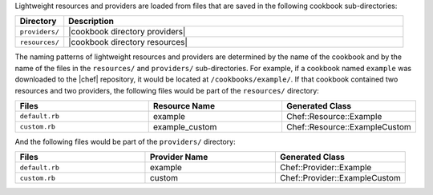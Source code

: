 .. The contents of this file are included in multiple topics.
.. This file should not be changed in a way that hinders its ability to appear in multiple documentation sets.

Lightweight resources and providers are loaded from files that are saved in the following cookbook sub-directories:

.. list-table::
   :widths: 60 420
   :header-rows: 1

   * - Directory
     - Description
   * - ``providers/``
     - |cookbook directory providers|
   * - ``resources/``
     - |cookbook directory resources|

The naming patterns of lightweight resources and providers are determined by the name of the cookbook and by the name of the files in the ``resources/`` and ``providers/`` sub-directories. For example, if a cookbook named ``example`` was downloaded to the |chef| repository, it would be located at ``/cookbooks/example/``. If that cookbook contained two resources and two providers, the following files would be part of the ``resources/`` directory:

.. list-table::
   :widths: 120 120 120
   :header-rows: 1

   * - Files
     - Resource Name
     - Generated Class
   * - ``default.rb``
     - example
     - Chef::Resource::Example
   * - ``custom.rb``
     - example_custom
     - Chef::Resource::ExampleCustom

And the following files would be part of the ``providers/`` directory:

.. list-table::
   :widths: 120 120 120
   :header-rows: 1

   * - Files
     - Provider Name
     - Generated Class
   * - ``default.rb``
     - example
     - Chef::Provider::Example
   * - ``custom.rb``
     - custom
     - Chef::Provider::ExampleCustom

